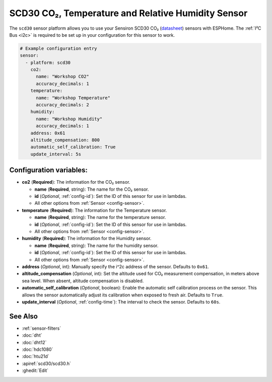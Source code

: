 SCD30 CO₂, Temperature and Relative Humidity Sensor
==================================================

.. seo::
    :description: Instructions for setting up SCD30 CO₂ Temperature and Relative Humidity Sensor
    :image: scd30.jpg

The ``scd30`` sensor platform  allows you to use your Sensiron SCD30 CO₂  
(`datasheet <https://www.sensirion.com/fileadmin/user_upload/customers/sensirion/Dokumente/0_Datasheets/CO2/Sensirion_CO2_Sensors_SCD30_Datasheet.pdf>`__) sensors with ESPHome. 
The :ref:`I²C Bus <i2c>` is required to be set up in your configuration for this sensor to work.

.. figure:: images/scd30.jpg
    :align: center
    :width: 80.0%

.. code-block:: yaml

    # Example configuration entry
    sensor:
      - platform: scd30
        co2:
          name: "Workshop CO2"
          accuracy_decimals: 1
        temperature:
          name: "Workshop Temperature"
          accuracy_decimals: 2
        humidity:
          name: "Workshop Humidity"
          accuracy_decimals: 1
        address: 0x61
        altitude_compensation: 800
        automatic_self_calibration: True
        update_interval: 5s
        

Configuration variables:
------------------------

- **co2** (**Required**): The information for the CO₂ sensor.

  - **name** (**Required**, string): The name for the CO₂ sensor.
  - **id** (*Optional*, :ref:`config-id`): Set the ID of this sensor for use in lambdas.
  - All other options from :ref:`Sensor <config-sensor>`.

- **temperature** (**Required**): The information for the Temperature sensor.

  - **name** (**Required**, string): The name for the temperature sensor.
  - **id** (*Optional*, :ref:`config-id`): Set the ID of this sensor for use in lambdas.
  - All other options from :ref:`Sensor <config-sensor>`.


- **humidity** (**Required**): The information for the Humidity sensor.

  - **name** (**Required**, string): The name for the humidity sensor.
  - **id** (*Optional*, :ref:`config-id`): Set the ID of this sensor for use in lambdas.
  - All other options from :ref:`Sensor <config-sensor>`.

- **address** (*Optional*, int): Manually specify the i^2c address of the sensor.
  Defaults to ``0x61``.

- **altitude_compensation** (*Optional*, int): Set the altitude used for CO₂ measurement compensation,
  in meters above sea level. When absent, altitude compensation is disabled.

- **automatic_self_calibration** (*Optional*, boolean): Enable the automatic self calibration
  process on the sensor. This allows the sensor automatically adjust its calibration when exposed
  to fresh air. Defaults to ``True``.

- **update_interval** (*Optional*, :ref:`config-time`): The interval to check the
  sensor. Defaults to ``60s``.



See Also
--------

- :ref:`sensor-filters`
- :doc:`dht`
- :doc:`dht12`
- :doc:`hdc1080`
- :doc:`htu21d`
- :apiref:`scd30/scd30.h`
- :ghedit:`Edit`
